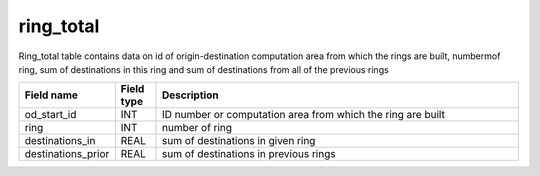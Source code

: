 ring_total
===========

Ring_total table contains data on id of origin-destination computation area from which the rings are built, numbermof ring, sum of destinations in this ring and sum of destinations from all of the previous rings

.. csv-table::
   :widths: 2,1,9
   :header-rows: 1

   Field name,Field type,Description
   od_start_id,INT,ID number or computation area from which the ring are built
   ring,INT,number of ring
   destinations_in,REAL,sum of destinations in given ring
   destinations_prior,REAL,sum of destinations in previous rings
